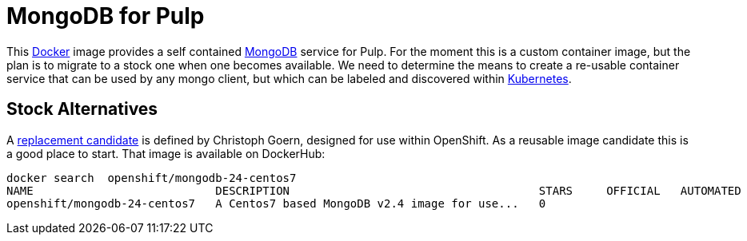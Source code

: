 = MongoDB for Pulp

This http://docker.com[Docker] image provides a self contained http://mongodb.org[MongoDB] service for Pulp. For the moment this is a custom container image, but the plan is to migrate to a stock one when one becomes available. We need to determine the means to create a re-usable container service that can be used by any mongo client, but which can be labeled and discovered within http://github.com/GoogleCloudPlatform[Kubernetes].

== Stock Alternatives
A  http://gitub.com/goern/mongodb[replacement candidate] is defined by Christoph Goern, designed for use within OpenShift.  As a reusable image candidate this is a good place to start.  That image is available on DockerHub:

    docker search  openshift/mongodb-24-centos7
    NAME                           DESCRIPTION                                     STARS     OFFICIAL   AUTOMATED
    openshift/mongodb-24-centos7   A Centos7 based MongoDB v2.4 image for use...   0                    



